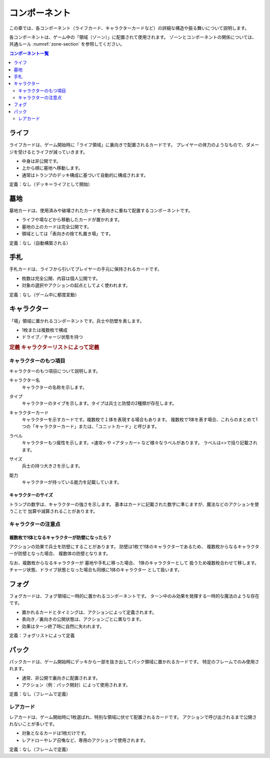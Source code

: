 .. _component.rst:

==============================
コンポーネント
==============================

この章では、各コンポーネント（ライフカード、キャラクターカードなど）の詳細な構造や振る舞いについて説明します。

各コンポーネントは、ゲーム中の「領域（ゾーン）」に配置されて使用されます。  
ゾーンとコンポーネントの関係については、共通ルール :numref:`zone-section` を参照してください。

.. contents:: コンポーネント一覧
   :depth: 2
   :local:



ライフ
==============================

.. index::
   single: ライフ

ライフカードは、ゲーム開始時に「ライフ領域」に裏向きで配置されるカードです。  
プレイヤーの体力のようなもので、ダメージを受けるとライフが減っていきます。

- 中身は非公開です。
- 上から順に墓地へ移動します。
- 通常はトランプのデッキ構成に基づいて自動的に構成されます。

定義：なし（デッキ＝ライフとして開始）


墓地
==============================

.. index::
   single: 墓地

墓地カードは、使用済みや破壊されたカードを表向きに重ねて配置するコンポーネントです。

- ライフや場などから移動したカードが置かれます。
- 墓地の上のカードは完全公開です。
- 領域としては「表向きの捨て札置き場」です。

定義：なし（自動構築される）


手札
==============================

.. index::
   single: 手札

手札カードは、ライフから引いてプレイヤーの手元に保持されるカードです。

- 枚数は完全公開、内容は個人公開です。
- 対象の選択やアクションの起点としてよく使われます。

定義：なし（ゲーム中に都度変動）


.. _character-component:

キャラクター
==============================

.. index::
   single: キャラクター


「場」領域に置かれるコンポーネントです。兵士や防壁を表します。

- 1枚または複数枚で構成
- ドライブ／チャージ状態を持つ

.. rubric:: 定義
   キャラクターリストによって定義


------------------------------
キャラクターのもつ項目
------------------------------
キャラクターのもつ項目について説明します。


.. index::
    single: キャラクター名

キャラクター名
 キャラクターの名称を示します。


.. index::
    single: タイプ(キャラクター)

タイプ
 キャラクターのタイプを示します。タイプは兵士と防壁の2種類が存在します。


.. index::
   single: キャラクターカード

キャラクターカード
 キャラクターを示すカードです。複数枚で１体を表現する場合もあります。  
 複数枚で1体を表す場合、これらのまとめて1つの「キャラクターカード」または、「ユニットカード」と呼びます。

.. index::
    single: ラベル

ラベル
 キャラクターもつ属性を示します。<速攻> や <アタッカー> など様々なラベルがあります。
 ラベルは<>で括り記載されます。


.. index::
    single: サイズ

サイズ
 兵士の持つ大きさを示します。


.. index::
    single: の|能力(キャラクター)

能力
 キャラクターが持っている能力を記載しています。


キャラクターのサイズ
------------------------------
トランプの数字は、キャラクターの強さを示します。
基本はカードに記載された数字に準じますが、魔法などのアクションを使うことで
加算や減算されることがあります。


------------------------------
キャラクターの注意点
------------------------------

複数枚で1体となるキャラクターが防壁になったら？
------------------------------------------------------------

アクションの効果で兵士を防壁にすることがあります。
防壁は1枚で1体のキャラクターであるため、
複数枚からなるキャラクターが防壁となった場合、
複数体の防壁となります。

なお、複数枚からなるキャラクターが
墓地や手札に移った場合、
1体のキャラクターとして
扱うため複数枚合わせて移します。
チャージ状態、ドライブ状態となった場合も同様に1体のキャラクター
として扱います。


フォグ
==============================

.. index::
   single: フォグ

フォグカードは、フォグ領域に一時的に置かれるコンポーネントです。  
ターン中のみ効果を発揮する一時的な魔法のような存在です。

- 置かれるカードとタイミングは、アクションによって定義されます。
- 表向き／裏向きの公開状態は、アクションごとに異なります。
- 効果はターン終了時に自然に失われます。

定義：フォグリストによって定義


パック
==============================

.. index::
   single: パック

パックカードは、ゲーム開始時にデッキから一部を抜き出してパック領域に置かれるカードです。  
特定のフレームでのみ使用されます。

- 通常、非公開で裏向きに配置されます。
- アクション（例：パック開封）によって使用されます。

定義：なし（フレームで定義）

------------------------------
レアカード
------------------------------

.. index::
   single: レアカード

レアカードは、ゲーム開始時に1枚選ばれ、特別な領域に伏せて配置されるカードです。  
アクションで呼び出されるまで公開されないことが多いです。

- 対象となるカードは1枚だけです。
- レアドローやレア召喚など、専用のアクションで使用されます。

定義：なし（フレームで定義）


